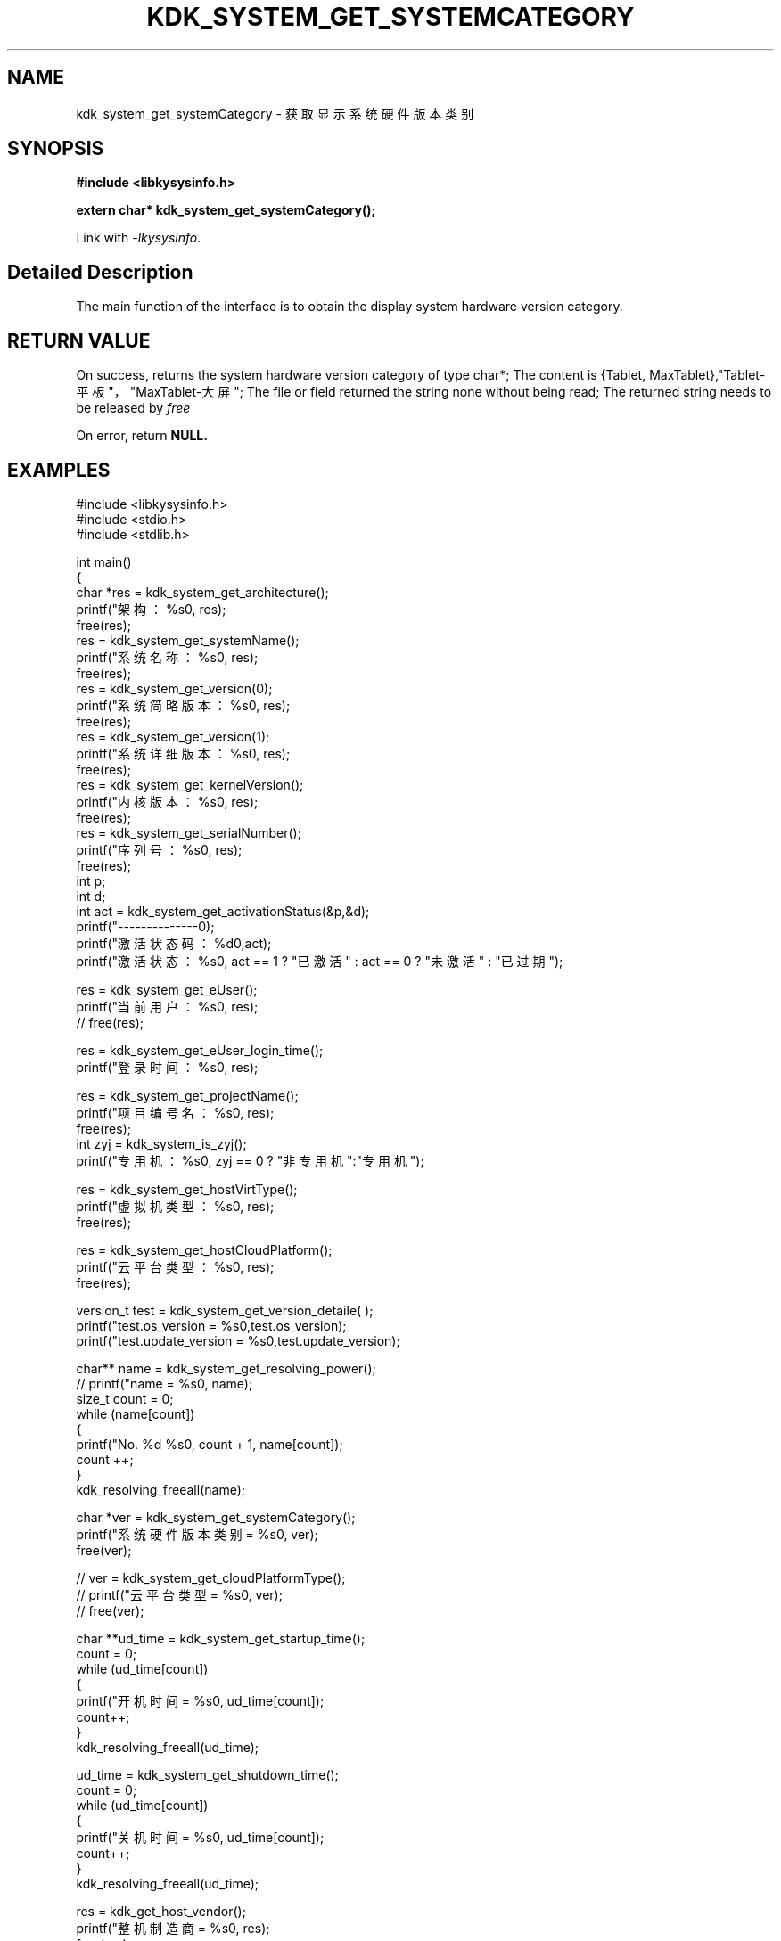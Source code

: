 .TH "KDK_SYSTEM_GET_SYSTEMCATEGORY" 3 "Tue Sep 19 2023" "Linux Programmer's Manual" \"
.SH NAME
kdk_system_get_systemCategory - 获取显示系统硬件版本类别
.SH SYNOPSIS
.nf
.B #include <libkysysinfo.h>
.sp
.BI "extern char* kdk_system_get_systemCategory();" 
.sp
Link with \fI\-lkysysinfo\fP.
.SH "Detailed Description"
The main function of the interface is to obtain the display system hardware version category.
.SH "RETURN VALUE"
On success, returns the system hardware version category of type char*; The content is {Tablet, MaxTablet},"Tablet-平板"，"MaxTablet-大屏";
The file or field returned the string none without being read; The returned string needs to be released by
.I free
.
.PP
On error, return
.BR NULL.
.SH EXAMPLES
.EX
#include <libkysysinfo.h>
#include <stdio.h>
#include <stdlib.h>

int main()
{
    char *res = kdk_system_get_architecture();
    printf("架构：%s\n", res);
    free(res);
    res = kdk_system_get_systemName();
    printf("系统名称：%s\n", res);
    free(res);
    res = kdk_system_get_version(0);
    printf("系统简略版本：%s\n", res);
    free(res);
    res = kdk_system_get_version(1);
    printf("系统详细版本：%s\n", res);
    free(res);
    res = kdk_system_get_kernelVersion();
    printf("内核版本：%s\n", res);
    free(res);
    res = kdk_system_get_serialNumber();
    printf("序列号：%s\n", res);
    free(res);
    int p;
    int d;
    int act = kdk_system_get_activationStatus(&p,&d);
    printf("--------------\n");
    printf("激活状态码：%d\n",act);
    printf("激活状态：%s\n", act == 1 ? "已激活" : act == 0 ? "未激活" : "已过期");

    res = kdk_system_get_eUser();
    printf("当前用户：%s\n", res);
    // free(res);

    res = kdk_system_get_eUser_login_time();
    printf("登录时间：%s\n", res);

    res = kdk_system_get_projectName();
    printf("项目编号名：%s\n", res);
    free(res);
    int zyj = kdk_system_is_zyj();
    printf("专用机：%s\n", zyj == 0 ? "非专用机":"专用机");

    res = kdk_system_get_hostVirtType();
    printf("虚拟机类型：%s\n", res);
    free(res);

    res = kdk_system_get_hostCloudPlatform();
    printf("云平台类型：%s\n", res);
    free(res);

    version_t test = kdk_system_get_version_detaile( );
    printf("test.os_version = %s\n",test.os_version);
    printf("test.update_version = %s\n",test.update_version);

    char** name = kdk_system_get_resolving_power();
    // printf("name = %s\n", name);
    size_t count = 0;
    while (name[count])
    {
        printf("No. %d\t %s\n", count + 1, name[count]);
        count ++;
    }
    kdk_resolving_freeall(name);

    char *ver = kdk_system_get_systemCategory();
    printf("系统硬件版本类别 = %s\n", ver);
    free(ver);

    // ver = kdk_system_get_cloudPlatformType();
    // printf("云平台类型 = %s\n", ver);
    // free(ver);

    char **ud_time = kdk_system_get_startup_time();
    count = 0;
    while (ud_time[count])
    {
        printf("开机时间 = %s\n", ud_time[count]);
        count++;
    }
    kdk_resolving_freeall(ud_time);
    
    ud_time = kdk_system_get_shutdown_time();
    count = 0;
    while (ud_time[count])
    {
        printf("关机时间 = %s\n", ud_time[count]);
        count++;
    }
    kdk_resolving_freeall(ud_time);

    res = kdk_get_host_vendor();
    printf("整机制造商 = %s\n", res);
    free(res);

    res = kdk_get_host_product();
    printf("整机型号 = %s\n", res);
    free(res);

    res = kdk_get_host_serial();
    printf("整机序列号 = %s\n", res);
    free(res);

    res = kdk_system_get_buildTime();
    printf("构建时间：%s\n", res);
    free(res);

    res = kdk_system_get_hostName();
    printf("主机名：%s\n", res);
    free(res);

    printf("系统位数：%d\n", kdk_system_get_word());

    struct KPci *pci = kdk_hw_get_pci_info();
    struct KPci *tmp = pci;
    while (tmp)
    {
        printf("slot path : %s\n", tmp->slot_path);
        printf("\tclass name :%s\n", tmp->class_name);
        printf("\tproduct name :%s\n", tmp->product_name);
        printf("\trev :%02x\n", tmp->rev);
        printf("\tsubsystem name :%s\n", tmp->ss_name);
        printf("\tdriver user :%s\n", tmp->driver_use);
        printf("\tmodules :");
        for(int i = 0; i < tmp->module_count; i++)
        {
            printf("\t%s", tmp->modules[i]);
        }
        printf("\n");
        tmp = tmp->next;
    }
    kdk_hw_free_pci_info(pci);

    res = kdk_system_get_appScene();
    printf("应用场景：%s\n", res);
    free(res);
    
    return 0;
}

.SH "CONFORMING TO"
These functions are as per the withdrawn POSIX.1e draft specification.
The following functions are Linux extensions:
.BR kdk_system_get_systemName (),
.BR kdk_system_get_architecture (),
.BR kdk_system_get_activationStatus (),
.BR kdk_system_get_version (),
.BR kdk_system_get_serialNumber (),
.BR kdk_system_get_kernelVersion (),
.BR kdk_system_get_eUser (),
.BR kdk_system_get_eUser_login_time (),
.BR kdk_system_get_projectName (),
.BR kdk_system_get_projectSubName (),
.BR kdk_system_get_productFeatures (),
.BR kdk_system_get_hostVirtType (),
.BR kdk_system_get_hostCloudPlatform (),
.BR kdk_system_is_zyj (),
.BR kdk_system_get_version_detaile (),
.BR kdk_system_get_resolving_power (),
.BR kdk_system_get_startup_time (),
.BR kdk_system_get_shutdown_time (),
.BR kdk_get_host_vendor (),
.BR kdk_get_host_product (),
.BR kdk_get_host_serial (),
.BR kdk_system_get_hostName (),
.BR kdk_system_get_word (),
.BR kdk_system_get_buildTime (),
.BR kdk_resolving_freeall (),
.BR kdk_hw_get_pci_info (),
.BR kdk_hw_free_pci_info (),
and
.BR kdk_system_get_appScene ().
.SH "SEE ALSO"
.BR kdk_system_get_systemName (3),
.BR kdk_system_get_architecture (3),
.BR kdk_system_get_version (3),
.BR kdk_system_get_activationStatus (3),
.BR kdk_system_get_serialNumber (3),
.BR kdk_system_get_kernelVersion (3),
.BR kdk_system_get_eUser (3),
.BR kdk_system_get_eUser_login_time (3),
.BR kdk_system_get_projectName (3),
.BR kdk_system_get_projectSubName (3),
.BR kdk_system_get_productFeatures (3),
.BR kdk_system_get_hostVirtType (3),
.BR kdk_system_get_hostCloudPlatform (3),
.BR kdk_system_is_zyj (3),
.BR kdk_system_get_version_detaile (3),
.BR kdk_system_get_resolving_power (3),
.BR kdk_system_get_startup_time (3),
.BR kdk_system_get_shutdown_time (3),
.BR kdk_get_host_vendor (3),
.BR kdk_get_host_product (3),
.BR kdk_get_host_serial (3),
.BR kdk_system_get_hostName (3),
.BR kdk_system_get_word (3),
.BR kdk_system_get_buildTime (3),
.BR kdk_resolving_freeall (3),
.BR kdk_hw_get_pci_info (3),
.BR kdk_hw_free_pci_info (3),
and
.BR kdk_system_get_appScene (3).
